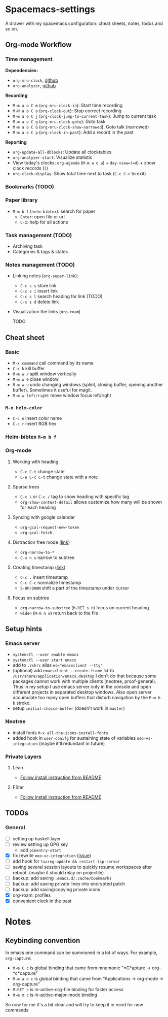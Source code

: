 * Spacemacs-settings

  A drawer with my spacemacs configuration: cheat sheets, notes, todos and so on.

** Org-mode Workflow

*** Time management

   *Dependencies:*
   + =org-mru-clock=, [[https://github.com/unhammer/org-mru-clock][github]]
   + =org-analyzer=, [[https://github.com/rksm/clj-org-analyzer][github]]

   *Recording*
   * =M-m a o C m= (=org-mru-clock-in=): Start time recording
   * =M-M a o C o= (=org-clock-out=): Stop correct recording
   * =M-m a o C j= (=org-clock-jump-to-current-task=): Jump to current task
   * =M-m a o C g= (=org-mru-clock-goto=): Goto task
   * =M-m a o C G= (=org-mru-clock-show-narrowed=): Goto talk (narrowed)
   * =M-m a o C p= (=org-clock-in-past=): Add a record in the past

   *Reporting*
   * =org-update-all-dblocks=: Update all clocktables
   * =org-analyzer-start=: Visualize statistic
   * View today's clocks: =org-agenda= (=M-m a o a=) + =day-view=(=d=) + show clock records (=l=)
   * =org-clock-display=: Show total time next to task (=C-c C-c= to exit)

*** Bookmarks (TODO)

*** Paper library
   * =M-m b f= (=helm-bibtex=): search for paper
     * =Enter=: open file or url
     * =C-z=: help for all actions

*** Task management (TODO)

   * Archiving task
   * Categories & tags & states

*** Notes management (TODO)

   * Linking notes (=org-super-link=):
     - =C-c s s= store link
     - =C-c s i= insert link
     - =C-c s l= search heading for link (TODO)
     - =C-c s d= delete link
 
   * Visualization the links (=org-roam=)

     TODO

** Cheat sheet
*** Basic
    - =M-x command= call command by its name
    - =C-x k= kill buffer
    - =M-m w /= split window vertically
    - =M-m w 0= close window
    - =M-m w u= undo changing windows (splint, closing buffer, opening another buffer). Sometimes it
      useful for magit.
    - =M-m w left/right= move window focus left/right  
*** =M-x helm-color=
    - =C-c n= insert color name
    - =C-c r= insert RGB hex
*** Helm-bibtex =M-m b f=
*** Org-mode
**** Working with heading
     - =C-c C-t= change state
     - =C-u C-c C-t= change state with a note
**** Sparse trees
     - =C-c \= or =C-c /= tag to show heading with specific tag
     - =org-show-context-detail= allows customize how many will be shown for each heading
**** Syncing with google calendar
     - =org-gcal-request-new-token=
     - =org-gcal-fetch=
**** Distraction free mode ([[https://orgmode.org/manual/Structure-Editing.html][link]])
     - =org-narrow-to-*=
     - =C-x n s= narrow to subtree
**** Creating timestamp ([[https://orgmode.org/manual/Creating-Timestamps.html][link]])
     - =C-c .= insert timestamp
     - =C-c C-c= normalize timestamp
     - =S-UP/DOWN= shift a part of the timestamp under cursor
**** Focus on subtree
     - =org-narrow-to-substree= (=M-RET s n=) focus on current heading
     - =widen= (=M-m n w=) return back to the file
** Setup hints
*** Emacs server
    - =systemctl --user enable emacs=
    - =systemctl --user start emacs=
    - add to =.zshrc= alias ~es="emacsclient --tty"~
    - (optional) add =emacsclient --create-frame %f= to =/usr/share/application/emacs.desktop=
      I don't do that because some packages cannot work with multiple clients (neotree, proof-general).
      Thus in my setup I use emacs server only in the console and open different projects in separated
      desktop windows. Also open server accumulate too many open buffers that disturb navigation by
      the =M-m b b= stroke.
    - setup =initial-choice-buffer= (doesn't work in =master=)
*** Neotree
    - install fonts =M-x all-the-icons-install-fonts=
    - added hook in =user-conifg= for sustaining state of variables =neo-vs-integration= (maybe it'll
      redundant in future)
*** Private Layers
**** Lean
     - [[https://github.com/robkorn/spacemacs-lean-layer][Follow install instruction from README]]
**** FStar
     - [[https://github.com/FStarLang/fstar-layer][Follow install instruction from README]]

** TODOs
*** General
  - [ ] setting up haskell layer
  - [ ] review setting up GPG key
    - add =pinentry-start=
  - [X] fix rewrite =neo-vc-integration= ([[https://github.com/syl20bnr/spacemacs/issues/10504][issue]])
  - [ ] add hook for =tuareg-update && restart-lsp-server=
  - [ ] saving several session layouts to quickly resume workspaces after reboot.
        (maybe it should relay on projectile)
  - [ ] backup: add saving =.emacs.d/.cache/bookmarks=
  - [ ] backup: add saving private lines into encrypted patch
  - [ ] backup: add saving/copying private icons
  - [X] org-roam: profiles
  - [X] convenient clock in the past


* Notes

** Keybinding convention
    In emacs one command can be summoned in a lot of ways. For example, =org-capture=:
    + =M-m C c= is global binding that came from mnemonic "*C*apture -> org-*c*capture"
    + =M-m a o c= is global binding that came from "Applications -> org-mode -> org-capture"
    + =M-RET c= is in-active-org-file binding for faster access
    + =M-m m c= is in-active-major-mode binding

    So now for me it's a bit clear and will try to keep it in mind for new commands
